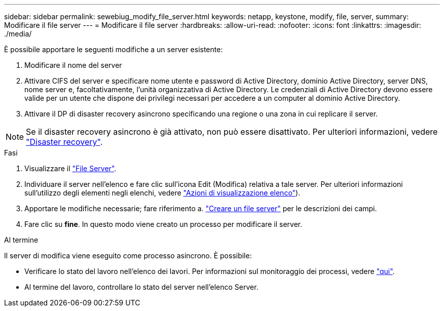 ---
sidebar: sidebar 
permalink: sewebiug_modify_file_server.html 
keywords: netapp, keystone, modify, file, server, 
summary: Modificare il file server 
---
= Modificare il file server
:hardbreaks:
:allow-uri-read: 
:nofooter: 
:icons: font
:linkattrs: 
:imagesdir: ./media/


[role="lead"]
È possibile apportare le seguenti modifiche a un server esistente:

. Modificare il nome del server
. Attivare CIFS del server e specificare nome utente e password di Active Directory, dominio Active Directory, server DNS, nome server e, facoltativamente, l'unità organizzativa di Active Directory. Le credenziali di Active Directory devono essere valide per un utente che dispone dei privilegi necessari per accedere a un computer al dominio Active Directory.
. Attivare il DP di disaster recovery asincrono specificando una regione o una zona in cui replicare il server.



NOTE: Se il disaster recovery asincrono è già attivato, non può essere disattivato. Per ulteriori informazioni, vedere link:sewebiug_billing_accounts,_subscriptions,_services,_and_performance.html#disaster-recovery["Disaster recovery"].

.Fasi
. Visualizzare il link:sewebiug_view_servers.html#view-servers["File Server"].
. Individuare il server nell'elenco e fare clic sull'icona Edit (Modifica) relativa a tale server. Per ulteriori informazioni sull'utilizzo degli elementi negli elenchi, vedere link:sewebiug_netapp_service_engine_web_interface_overview.html#list-view["Azioni di visualizzazione elenco"]).
. Apportare le modifiche necessarie; fare riferimento a. link:sewebiug_create_a_file_server.html["Creare un file server"] per le descrizioni dei campi.
. Fare clic su *fine*. In questo modo viene creato un processo per modificare il server.


.Al termine
Il server di modifica viene eseguito come processo asincrono. È possibile:

* Verificare lo stato del lavoro nell'elenco dei lavori. Per informazioni sul monitoraggio dei processi, vedere link:https://docs.netapp.com/us-en/keystone/sewebiug_netapp_service_engine_web_interface_overview.html#jobs-and-job-status-indicator["qui"].
* Al termine del lavoro, controllare lo stato del server nell'elenco Server.

